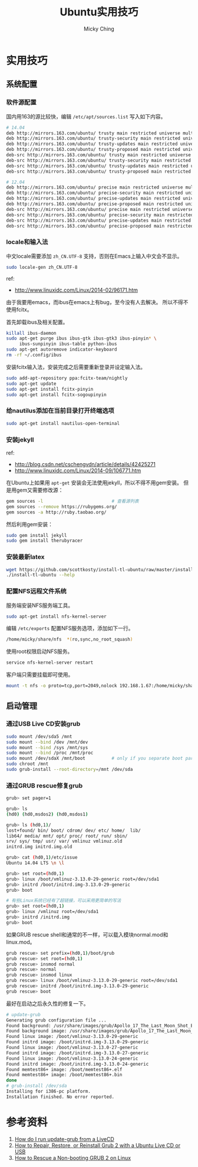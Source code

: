 #+TITLE: Ubuntu实用技巧
#+AUTHOR: Micky Ching
#+OPTIONS: H:4 ^:nil
#+LATEX_CLASS: latex-doc
#+PAGE_TAGS: linux ubuntu

* 实用技巧
** 系统配置
*** 软件源配置
#+HTML: <!--abstract-begin-->
国内用163的源比较快，编辑 =/etc/apt/sources.list= 写入如下内容。
#+BEGIN_SRC sh
# 14.04
deb http://mirrors.163.com/ubuntu/ trusty main restricted universe multiverse
deb http://mirrors.163.com/ubuntu/ trusty-security main restricted universe multiverse
deb http://mirrors.163.com/ubuntu/ trusty-updates main restricted universe multiverse
deb http://mirrors.163.com/ubuntu/ trusty-proposed main restricted universe multiverse
deb-src http://mirrors.163.com/ubuntu/ trusty main restricted universe multiverse
deb-src http://mirrors.163.com/ubuntu/ trusty-security main restricted universe multiverse
deb-src http://mirrors.163.com/ubuntu/ trusty-updates main restricted universe multiverse
deb-src http://mirrors.163.com/ubuntu/ trusty-proposed main restricted universe multiverse
#+END_SRC
#+HTML: <!--abstract-end-->

#+BEGIN_SRC sh
# 12.04
deb http://mirrors.163.com/ubuntu/ precise main restricted universe multiverse
deb http://mirrors.163.com/ubuntu/ precise-security main restricted universe multiverse
deb http://mirrors.163.com/ubuntu/ precise-updates main restricted universe multiverse
deb http://mirrors.163.com/ubuntu/ precise-proposed main restricted universe multiverse
deb-src http://mirrors.163.com/ubuntu/ precise main restricted universe multiverse
deb-src http://mirrors.163.com/ubuntu/ precise-security main restricted universe multiverse
deb-src http://mirrors.163.com/ubuntu/ precise-updates main restricted universe multiverse
deb-src http://mirrors.163.com/ubuntu/ precise-proposed main restricted universe multiverse
#+END_SRC

*** locale和输入法
中文locale需要添加 =zh_CN.UTF-8= 支持，否则在Emacs上输入中文会不显示。
#+BEGIN_SRC sh
sudo locale-gen zh_CN.UTF-8
#+END_SRC

ref:
- http://www.linuxidc.com/Linux/2014-02/96171.htm

由于我要用emacs，而ibus在emacs上有bug，至今没有人去解决。
所以不得不使用fcitx。

首先卸载ibus及相关配置。
#+BEGIN_SRC sh
killall ibus-daemon
sudo apt-get purge ibus ibus-gtk ibus-gtk3 ibus-pinyin* \
     ibus-sunpinyin ibus-table python-ibus
sudo apt-get autoremove indicator-keyboard
rm -rf ~/.config/ibus
#+END_SRC

安装fcitx输入法，安装完成之后需要重新登录并设定输入法。
#+BEGIN_SRC sh
sudo add-apt-repository ppa:fcitx-team/nightly
sudo apt-get update
sudo apt-get install fcitx-pinyin
sudo apt-get install fcitx-sogoupinyin
#+END_SRC

*** 给nautilus添加在当前目录打开终端选项
#+BEGIN_SRC sh
sudo apt-get install nautilus-open-terminal
#+END_SRC

*** 安装jekyll
ref:
- http://blog.csdn.net/cschengvdn/article/details/42425271
- http://www.linuxidc.com/Linux/2014-09/106771.htm

在Ubuntu上如果用 =apt-get= 安装会无法使用jekyll，所以不得不用gem安装。
但是用gem又需要修改源：
#+BEGIN_SRC sh
gem sources -l                          # 查看源列表
gem sources --remove https://rubygems.org/
gem sources -a http://ruby.taobao.org/
#+END_SRC

然后利用gem安装：
#+BEGIN_SRC sh
sudo gem install jekyll
sudo gem install therubyracer
#+END_SRC

*** 安装最新latex
#+BEGIN_SRC sh
wget https://github.com/scottkosty/install-tl-ubuntu/raw/master/install-tl-ubuntu && chmod +x ./install-tl-ubuntu
./install-tl-ubuntu --help
#+END_SRC

*** 配置NFS远程文件系统
服务端安装NFS服务端工具。
#+BEGIN_SRC sh
sudo apt-get install nfs-kernel-server
#+END_SRC

编辑 =/etc/exports= 配置NFS服务选项，添加如下一行。
#+BEGIN_SRC sh
/home/micky/share/nfs  *(ro,sync,no_root_squash)
#+END_SRC

使用root权限启动NFS服务。
#+BEGIN_SRC sh
service nfs-kernel-server restart
#+END_SRC

客户端只需要挂载即可使用。
#+BEGIN_SRC sh
mount -t nfs -o proto=tcp,port=2049,nolock 192.168.1.67:/home/micky/share/nfs /mnt/
#+END_SRC

** 启动管理
*** 通过USB Live CD安装grub
#+BEGIN_SRC sh
sudo mount /dev/sda5 /mnt
sudo mount --bind /dev /mnt/dev
sudo mount --bind /sys /mnt/sys
sudo mount --bind /proc /mnt/proc
sudo mount /dev/sdaX /mnt/boot          # only if you separate boot partition
sudo chroot /mnt
sudo grub-install --root-directory=/mnt /dev/sda
#+END_SRC

*** 通过GRUB rescue修复grub
#+BEGIN_SRC sh
grub> set pager=1

grub> ls
(hd0) (hd0,msdos2) (hd0,msdos1)

grub> ls (hd0,1)/
lost+found/ bin/ boot/ cdrom/ dev/ etc/ home/  lib/
lib64/ media/ mnt/ opt/ proc/ root/ run/ sbin/
srv/ sys/ tmp/ usr/ var/ vmlinuz vmlinuz.old
initrd.img initrd.img.old

grub> cat (hd0,1)/etc/issue
Ubuntu 14.04 LTS \n \l

grub> set root=(hd0,1)
grub> linux /boot/vmlinuz-3.13.0-29-generic root=/dev/sda1
grub> initrd /boot/initrd.img-3.13.0-29-generic
grub> boot

# 有些Linux系统已经有了超链接，可以采用更简单的写法
grub> set root=(hd0,1)
grub> linux /vmlinuz root=/dev/sda1
grub> initrd /initrd.img
grub> boot
#+END_SRC

如果GRUB rescue shell和通常的不一样，可以载入模块normal.mod和linux.mod。
#+BEGIN_SRC sh
grub rescue> set prefix=(hd0,1)/boot/grub
grub rescue> set root=(hd0,1)
grub rescue> insmod normal
grub rescue> normal
grub rescue> insmod linux
grub rescue> linux /boot/vmlinuz-3.13.0-29-generic root=/dev/sda1
grub rescue> initrd /boot/initrd.img-3.13.0-29-generic
grub rescue> boot
#+END_SRC

最好在启动之后永久性的修复一下。
#+BEGIN_SRC sh
# update-grub
Generating grub configuration file ...
Found background: /usr/share/images/grub/Apollo_17_The_Last_Moon_Shot_Edit1.tga
Found background image: /usr/share/images/grub/Apollo_17_The_Last_Moon_Shot_Edit1.tga
Found linux image: /boot/vmlinuz-3.13.0-29-generic
Found initrd image: /boot/initrd.img-3.13.0-29-generic
Found linux image: /boot/vmlinuz-3.13.0-27-generic
Found initrd image: /boot/initrd.img-3.13.0-27-generic
Found linux image: /boot/vmlinuz-3.13.0-24-generic
Found initrd image: /boot/initrd.img-3.13.0-24-generic
Found memtest86+ image: /boot/memtest86+.elf
Found memtest86+ image: /boot/memtest86+.bin
done
# grub-install /dev/sda
Installing for i386-pc platform.
Installation finished. No error reported.
#+END_SRC

* 参考资料
1. [[http://askubuntu.com/questions/145241/how-do-i-run-update-grub-from-a-livecd][How do I run update-grub from a LiveCD]]
2. [[http://howtoubuntu.org/how-to-repair-restore-reinstall-grub-2-with-a-ubuntu-live-cd][How to Repair, Restore, or Reinstall Grub 2 with a Ubuntu Live CD or USB]]
3. [[https://www.linux.com/learn/tutorials/776643-how-to-rescue-a-non-booting-grub-2-on-linux/][How to Rescue a Non-booting GRUB 2 on Linux]]
